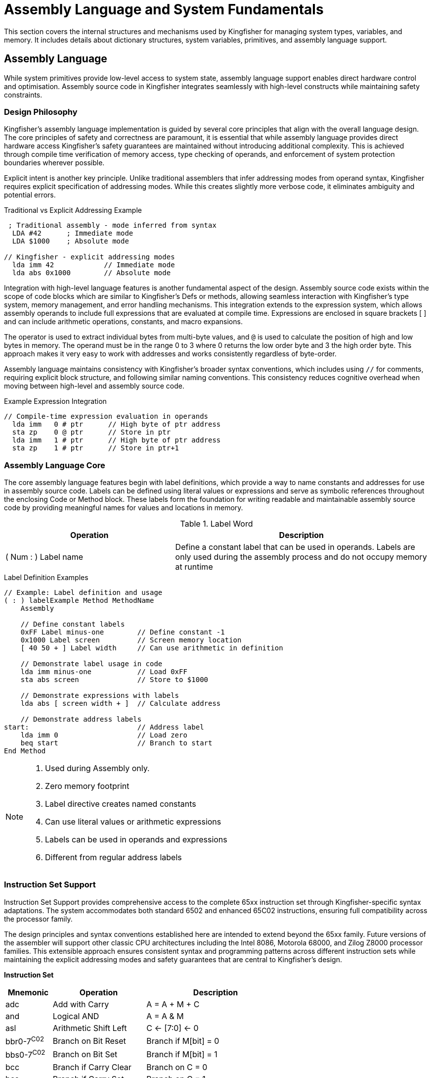 = Assembly Language and System Fundamentals
This section covers the internal structures and mechanisms used by Kingfisher for managing system types, variables, and memory. It includes details about dictionary structures, system variables, primitives, and assembly language support.

== Assembly Language
While system primitives provide low-level access to system state, assembly language support enables direct hardware control and optimisation. Assembly source code in Kingfisher integrates seamlessly with high-level constructs while maintaining safety constraints.

=== Design Philosophy
Kingfisher's assembly language implementation is guided by several core principles that align with the overall language design. The core principles of safety and correctness are paramount, it is essential that while assembly language provides direct hardware access Kingfisher's safety guarantees are maintained without introducing additional complexity. This is achieved through compile time verification of memory access, type checking of operands, and enforcement of system protection boundaries wherever possible.

Explicit intent is another key principle. Unlike traditional assemblers that infer addressing modes from operand syntax, Kingfisher requires explicit specification of addressing modes. While this creates slightly more verbose code, it eliminates ambiguity and potential errors.

[%unbreakable]
--
.Traditional vs Explicit Addressing Example
[source]
----
 ; Traditional assembly - mode inferred from syntax
  LDA #42      ; Immediate mode
  LDA $1000    ; Absolute mode
  
// Kingfisher - explicit addressing modes
  lda imm 42            // Immediate mode
  lda abs 0x1000        // Absolute mode
----
--

Integration with high-level language features is another fundamental aspect of the design. Assembly source code exists within the scope of code blocks which are similar to Kingfisher's Defs or methods, allowing seamless interaction with Kingfisher's type system, memory management, and error handling mechanisms. This integration extends to the expression system, which allows assembly operands to include full expressions that are evaluated at compile time. Expressions are enclosed in square brackets [ ] and can include arithmetic operations, constants, and macro expansions. 

The `#` operator is used to extract individual bytes from multi-byte values, and `@` is used to calculate the position of high and low bytes in memory. The `#` operand must be in the range 0 to 3 where 0 returns the low order byte and 3 the high order byte. This approach makes it very easy to work with addresses and works consistently regardless of byte-order.

Assembly language maintains consistency with Kingfisher's broader syntax conventions, which includes using `//` for comments, requiring explicit block structure, and following similar naming conventions. This consistency reduces cognitive overhead when moving between high-level and assembly source code.

[%unbreakable]
--
.Example Expression Integration
[source]
----
// Compile-time expression evaluation in operands
  lda imm   0 # ptr      // High byte of ptr address
  sta zp    0 @ ptr      // Store in ptr
  lda imm   1 # ptr      // High byte of ptr address                 
  sta zp    1 # ptr      // Store in ptr+1
---- 
--

=== Assembly Language Core
The core assembly language features begin with label definitions, which provide a way to name constants and addresses for use in assembly source code. Labels can be defined using literal values or expressions and serve as symbolic references throughout the enclosing Code or Method block. These labels form the foundation for writing readable and maintainable assembly source code by providing meaningful names for values and locations in memory.

.Label Word
[%header, cols="2,3"]
|===
|Operation |Description

|( Num : ) Label name
|Define a constant label that can be used in operands. Labels are only used during the assembly process and do not occupy memory at runtime
|===

[%unbreakable]
--
.Label Definition Examples
[source]
----
// Example: Label definition and usage
( : ) labelExample Method MethodName
    Assembly
    
    // Define constant labels
    0xFF Label minus-one        // Define constant -1
    0x1000 Label screen         // Screen memory location
    [ 40 50 + ] Label width     // Can use arithmetic in definition
    
    // Demonstrate label usage in code
    lda imm minus-one           // Load 0xFF
    sta abs screen              // Store to $1000
    
    // Demonstrate expressions with labels
    lda abs [ screen width + ]  // Calculate address
    
    // Demonstrate address labels
start:                          // Address label
    lda imm 0                   // Load zero
    beq start                   // Branch to start
End Method
----
--

[NOTE]
--
. Used during Assembly only. 
. Zero memory footprint
. Label directive creates named constants
. Can use literal values or arithmetic expressions
. Labels can be used in operands and expressions 
. Different from regular address labels
--
=== Instruction Set Support
Instruction Set Support provides comprehensive access to the complete 65xx instruction set through Kingfisher-specific syntax adaptations. The system accommodates both standard 6502 and enhanced 65C02 instructions, ensuring full compatibility across the processor family. 

The design principles and syntax conventions established here are intended to extend beyond the 65xx family. Future versions of the assembler will support other classic CPU architectures including the Intel 8086, Motorola 68000, and Zilog Z8000 processor families. This extensible approach ensures consistent syntax and programming patterns across different instruction sets while maintaining the explicit addressing modes and safety guarantees that are central to Kingfisher's design.

((*Instruction Set*))
[cols="1,2,3", options="header"]
|===
|Mnemonic |Operation |Description
|adc |Add with Carry |A = A + M + C
|and |Logical AND |A = A & M
|asl |Arithmetic Shift Left |C <- [7:0] <- 0
|bbr0-7^C02^ |Branch on Bit Reset |Branch if M[bit] = 0
|bbs0-7^C02^ |Branch on Bit Set |Branch if M[bit] = 1
|bcc |Branch if Carry Clear |Branch on C = 0
|bcs |Branch if Carry Set |Branch on C = 1
|beq |Branch if Equal |Branch on Z = 1
|bit |Bit Test |N = M7, V = M6, Z = A & M
|bmi |Branch if Minus |Branch on N = 1
|bne |Branch if Not Equal |Branch on Z = 0
|bpl |Branch if Plus |Branch on N = 0
|bra^C02^ |Branch Always |Branch regardless of flags
|brk |Force Break |Push PC, Push SR
|bvc |Branch if Overflow Clear |Branch on V = 0
|bvs |Branch if Overflow Set |Branch on V = 1
|clc |Clear Carry Flag |C = 0
|cld |Clear Decimal Mode |D = 0
|cli |Clear Interrupt Disable |I = 0
|clv |Clear Overflow Flag |V = 0
|cmp |Compare |A - M
|cpx |Compare X Register |X - M
|cpy |Compare Y Register |Y - M
|dec |Decrement Memory |M = M - 1
|dea^C02^ |Decrement A |A = A - 1
|dex |Decrement X Register |X = X - 1
|dey |Decrement Y Register |Y = Y - 1
|eor |Exclusive OR |A = A ^ M
|inc |Increment Memory |M = M + 1
|ina^C02^ |Increment A |A = A + 1
|inx |Increment X Register |X = X + 1
|iny |Increment Y Register |Y = Y + 1
|jmp |Jump |PC = Address
|jsr |Jump to Subroutine |Push PC, PC = Address
|lda |Load Accumulator |A = M
|ldx |Load X Register |X = M
|ldy |Load Y Register |Y = M
|lsr |Logical Shift Right |0 -> [7:0] -> C
|nop |No Operation |No Change
|ora |Logical OR |A = A \| M
|pha |Push Accumulator |Push A
|php |Push Processor Status |Push SR
|phx^C02^ |Push X Register |Push X
|phy^C02^ |Push Y Register |Push Y
|pla |Pull Accumulator |A = Pull
|plp |Pull Processor Status |SR = Pull
|plx^C02^ |Pull X Register |X = Pull
|ply^C02^ |Pull Y Register |Y = Pull
|rmb0-7^C02^ |Reset Memory Bit 0-7 |M[bit] = 0
|rol |Rotate Left |C <- [7:0] <- C
|ror |Rotate Right |C -> [7:0] -> C
|rti |Return from Interrupt |SR = Pull, PC = Pull
|rts |Return from Subroutine |PC = Pull
|sbc |Subtract with Carry |A = A - M - !C
|sec |Set Carry Flag |C = 1
|sed |Set Decimal Flag |D = 1
|sei |Set Interrupt Disable |I = 1
|smb0-7^C02^ |Set Memory Bit 0-7 |M[bit] = 1
|sta |Store Accumulator |M = A
|stp^C02^ |Stop |Enter Stopped State
|stx |Store X Register |M = X
|sty |Store Y Register |M = Y
|stz^C02^ |Store Zero |M = 0
|tax |Transfer A to X |X = A
|tay |Transfer A to Y |Y = A
|trb^C02^ |Test and Reset Bits |M = M & !A
|tsb^C02^ |Test and Set Bits |M = M \| A
|tsx |Transfer SP to X |X = SP
|txa |Transfer X to A |A = X
|txs |Transfer X to SP |SP = X
|tya |Transfer Y to A |A = Y
|wai^C02^ |Wait |Enter Wait State
|===

((*Addressing Modes*))
[cols="2,1,1,3", options="header"]
|===
|Mode |Addr Mode |Operand |Example
|Immediate |imm |value |lda imm 0xFF
|Absolute |abs |address |sta abs 0x1000
|Zero Page |zp |address |lda zp 0x20
|Indirect |ind |address |jmp ind 0x1000
|Absolute X-Indexed |abs-x |address |lda abs-x 0x1000
|Absolute Y-Indexed |abs-y |address |lda abs-y 0x2000
|Zero Page X-Indexed |zpx |address |lda zpx 0x20
|Zero Page Y-Indexed |zpy |address |ldx zpy 0x20
|Indirect X |ind-x |address |lda ind-x 0x20
|Indirect Y^C02^ |ind-y |address |lda ind-y 0x20
|Zero Page Indirect^C02^ |zpi |address |lda zpi 0x20
|Absolute Indexed Indirect^C02^ |abs-ind |address |jmp abs-ind|0x1000
|===

[%unbreakable]
--
.Kingfisher Assembly Example

[source]
----
    // Define base address for operation
    0x1000 Label test-base      // Starting address for clear
    
    // Initialize counter
    ldy imm 0x00               // Set Y register to zero
    
    // Clear memory loop would follow...
----
--

[NOTE]
--
 * ^C02^ indicates 65C02-specific instructions and addressing modes
 * All addressing modes must be explicitly specified
 * Immediate values can use calculation syntax: lda imm [ 2 4 + ]
 * Branch instructions use absolute addressing syntax for consistency
 * Zero page addresses must be within 0x00-0xFF range
--

=== ((Assembly Directives))
Assembly Directives control the assembly process and data definition while managing symbol definitions and memory layout. The system includes support for executing Kingfisher words during the assembly process, providing essential control.

.Data Definition Directives*
[%header, cols="2,3"]
|===
|Directive|Description

|byte value value 'A' 
|Define byte(s) from numeric values or character literals

|byte "text"
|Define counted string (length byte followed by characters)

|word value value
|Define word(s) (16-bit)

|long value value
|Define long(s) (32-bit)

|align boundary
|Align to power of 2 boundary

|space count
|Reserve count bytes of space

|fill count value
|Fill count bytes with value

|[
|Execute the Kingfisher interpreter and return results to the assembler. 

|]
|Switch back to Assembly Language.

|( Num Byte : Byte ) #
|Returns byte T from the multi-byte word N

|( Num Byte : Byte ) @
|Returns the byte @ address N + T

|===

.Section Control
[%header, cols="1,6"]
|===

|Directive |Description
|code 
|Optional: Begin code section (65xx uses unified address space)

|data 
|Optional: Begin data section (65xx uses unified address space)

|z-page 
|Begin zero page section. Address is required for system variables, otherwise space is auto-allocated
|===

=== Assembler
The assembler in Kingfisher provides a structured framework for creating executable 
machine code by extending the capabilities of the compiler. The assembly process uses the interpreter to find opcodes and directives in the dictionary and the executes them to compile them into the source, in much the same way as higher level source is compiled. This ability enables switching between compiler and assembler easily, allowing for integration and access to Kingfisher's vocabulary.

There are two mechanisms to access assembly language. The first is the ability to create a code definition in similar way to `Def`. The second is to enable assembly in a linked method.

.Assembly Language Words
[%header, cols="2,3"]
|===
|Operation |Description

|( : ) Assembly
|Switches to assembly language within a method definition

|( in : out ) Code name 
|Creates a new definition and enables the Assembler

|End
|Closes the definition and switched back to the interpreter

|===

[%unbreakable]
--
.Code Block Example
[source]
----
( Byte Byte -- Byte ) Code Add
    lda zp-x 0 @ [ stack 1 + ]   // Load first parameter
    clc                         // Clear carry
    adc zp-x 0 @ [ stack 1 + ]   // Add second parameter
    lda imm  0                  // high byte is zero
    sta zp-x 1 @ [ stack 1 + ]   // Store result
    inx                         // Adjust stack
    rts
End
----
--

[%unbreakable]
--
.Assembly Method Example
[source]
----
( Byte Byte -- Byte ) type-name Method
    Assembly
    //
    lda zp-x 0 @ [ stack 1 + ]   // Load first parameter
    clc                         // Clear carry
    adc zp-x 0 @ [ stack 1 + ]   // Add second parameter
    lda imm 0                   // high byte is zero
    sta zp-x 1 @ [ stack 1 + ]   // Store result
    inx                         // Adjust stack
    rts
End
----
--

=== ((Macro Processing))
Macro processors can be used in compilers or assemblers to abbreviates language syntax, and makes it easier to repeat complex construct consistently. Macros can also have parameters enabling programmers to create syntactic patterns that can be reused in different contexts.

The Kingfisher macro processor is integrated into the compiler and assembler enabling programmers to use macros in either system.

.Macro Words
[%header, cols="2,3"]
|===
|Operations|Description

|(:  ) Macro name 
|Defines a new macro called name.

|(%
|Starts a macro parameter that contains spaces and other delimiters and operators

|%)
|Ends a macro parameter and stores it in the word definition

|$ name macro-name
|Passes name to macro-name

|End
|Closes the macro, switches off the macro processor and back to the Interpreter 

|===

[%unbreakable]
--
.Macro High Level Example
[source]
----
// duplicate top two stack items
(: ) Macro Dup2
    Over Over
End

3 5 Dup2        // Results in 3 5 3 5
----
--

[%unbreakable]
--
.Macro Assembly Example
[source]
----
(: ) Macro SetPtr
    lda imm     $1 0 #          // load A with low byte of parameter       
    sta zp      ptr1 0 @        // store A in pointer low byte
    lda imm 1   $1 1 #          // load A with high byte of parameter
    sta sp 1    ptr1 1 @        // store A pointer high byte
End

( Byte : ) Code StoreAtPointer
    [ addr SetPtr ]           // Pass the string addr to the macro
    // [ (% addr %) SetPtr ]    // Alternate form
    
    0x20 Label ptr1

    // Macro expands to
    lda imm     addr 0 #
    sta zp      ptr1 0 @
    lda zp      addr 1 #
    sta imm     ptr1 1 @

    lda zp-x    [ stack 1 + ]   // load a with value on stack
    inx                         // drop value on stack
    sta ind-y   ptr1            // store in memory
    rts
End 
----
--

== System Data Structures
Additional controls are required to manage system variables, which includes more constructors and methods to give the variable a fixed address, and to enable creation of singletons.

Singletons are declared using `Static` which uses a similar syntax to 'Type'. Unlike standard types, static types are constructed when they are defined, which limits the number of instances to one. A static instance is accessed using linked methods just like any other type.

All data structures support the `Locate` method which removes a variable from the heap and locates it at a specific location. 

The `Register` word is used to mark the variable as a system register and the word is allocated a position in the system register space. If locate is used with a register the address must be within the system register address space.

((Locate)) and ((Register)) words must immediately follow a constructor or static definition to avoid memory fragmentation. 

.System Data Constructors
[%header, cols="2,3"]
|===
|Constructor|Description

|( : ) Static name
|Creates a new static type

|===

.System Data Words
[%header, cols="2,3"]
|===
|Operations|Description

|( Var : ) Locate name
|The locate method must be used immediately after variable creation and before any other defining words are used. The named variable is moved from the heap and located at the specified address

|( : ) Register name
|The register method must be used immediately after variable creation and before any other defining words are used. The named variable is moved from the heap into the system register page.

|===

==== Static Type Definitions
Static types in Kingfisher are defined using a structured template syntax that enables precise control over memory layout and field access. The static definition begins with a stack signature followed by the 'Static' keyword and a list of field definitions, terminated with End. For a detailed description of type methods, and constructors see <<Type Definitions>>.

[%unbreakable]
--
.Static Type Definition Examples

[source]
----
// Example type with explicit addressing
( : ) Static chain
    1 Var : activated
    1 Var : extended
    1 Var : restricted
    1 Var : excluded
End

Register chain      // Chains are a register
0x010 Locate chain  // ... fix them at 0x010


// Example type with auto-increment addressing
( : ) chain Method Activate
    // code to activate activated chain
End
----
--

[IMPORTANT]
====
Static types trade flexibility for efficiency by allocating memory at compile time
and eliminating constructor overhead. Regular types provide instance isolation but
require runtime construction.
====

== Interrupts
Interrupt handling in Kingfisher provides a mechanism for responding to external events in a timely and efficient. While powerful, it's crucial to use interrupts carefully to avoid performance degradation and system instability.

=== Interrupt Handling System
The Kingfisher interrupt handling system comprises three key components, as shown in the following table.

[cols="2,3"]
|===

|System Interrupt Handler
|The core mechanism that receives and interrupts from the CPU.

|Interrupt Prioritisation
|A system for assigning priorities to different interrupt sources, ensuring that critical events are handled promptly. Interrupt prioritisation ensures that higher priority interrupts are handled before lower priority interrupts, preventing critical events from being delayed.

|Interrupt Service Routines
|User-defined functions that are executed in response to specific interrupts. For example an ISR might handle a timer interrupt by updating a system clock, or a keyboard interrupt by reading keypresses from the input buffer.

|===

==== Interrupt Processing
Interrupt processing leverages the CPUs built-in interrupt mechanism. When an interrupt occurs, the actions listed in the following table are performed.

[cols="2,3"]
|===

|Interrupt Acknowledgement
|The CPU signals an interrupt to the Kingfisher system, which responds to the interrupt at the end of the current CPU instruction and the CPU registers are saved on the system stack.

|Customer Increment
|The system interrupt handler increments an internal counter. The CPU registers are restored and execution continues.

|Deferred Handling
|The actual processing of interrupts is deferred until the end of the current definition.

The deferred approach minimises the need for extensive state preservation within the interrupt handler itself. By relying on the existing stack-based parameter passing mechanism of Kingfisher, the overhead of handling interrupts is kept to a minimum. 

The inner interpreter checks the interrupt counter at the end of each definition (next), and calls the interrupt processing routine only when the counter is greater than zero.

|Interrupt Processing
|The system proceeds to execute the appropriate interrupt service routines based on their priorities.

|Counter Decrement
|The interrupt counter decrements following completion of the interrupt processing routine. This mechanism ensures that interrupts are handled efficiently while minimising disruptions to the normal flow of program execution.

|===

[NOTE]
This approach relies on the interrupt frequency being lower than the overall interrupt handling period. It is the responsibility of the programmer to ensure the interrupt frequency and handling period do not impact the performance of the application.

==== Interrupt Management
Interrupts are managed using a singleton object called `isr`. The following tables lists all the methods linked with the `isr` object.

.ISR Methods
|===
|Operations|Descriptions

|( Byte : ) AddHandler name
|The word specified by name is added to the specified interrupt priority as the ISR

|( Byte : ) Disable
|Disable interrupts at teh specified priority level only. Priority 0 is all interrupts, while 1-4 are individual interrupt priorities with 1 being the highest and 4 lowest

|( Enable : ) Enable
|Enable interrupts at the specified priority level only

|===

[%unbreakable]
--
.Interrupt Example
----
// define a counter in register space
Byte Counter
counter.Register

// define constants tp represent interrupt priorities
0 Constant irq-all  // Refers to all interrupts
1 Constant irq-p1   // Highest Priority
2 Constant irq-p1
3 Constant irq-p1
4 Constant irq-p1   // Lowest Priority

// Word to count 100 x 10mS events
// Counter will roll over every 1 second
( : ) Def Count
    counter.get 100 =
    If
        counter.Reset
    Else
        1 counter.Add
    End
End

// Initialis counters and interrupts
( : ) Def InitCounter
    // Disable all interrupts before initialisation
    irq-p4 isr.Disable

    // Reset the counter to zero
    counter.Reset

    // Initialise timer device to 10mS

    // Add the Count word as the priority 4 interrupt handler
    irq-p4 isr.Addhandler Count

    // Enable priority 4 interrupts
    irq-p4 isr.Enable
End
----
--
